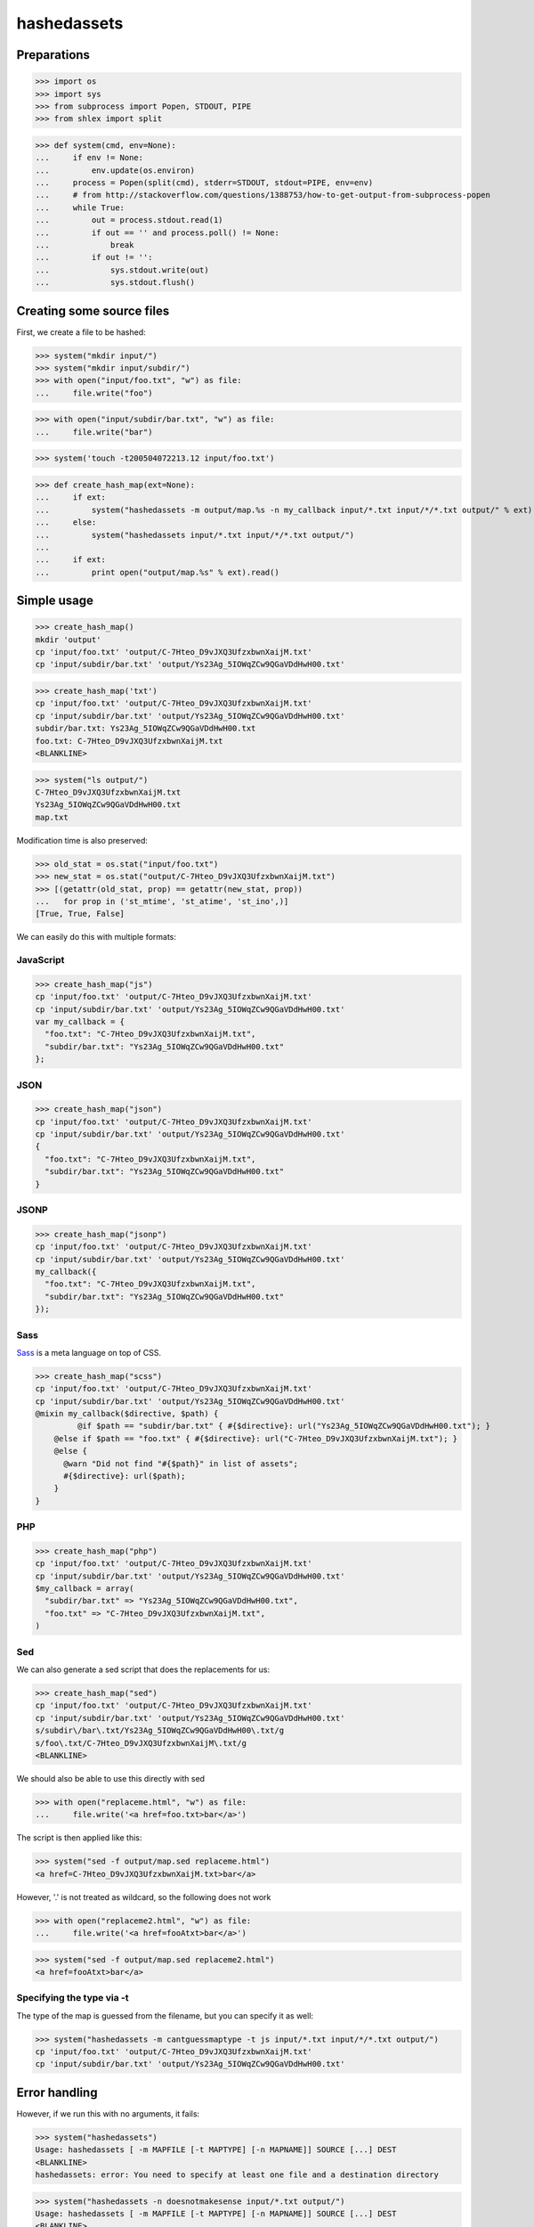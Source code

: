 hashedassets
============

Preparations
------------

>>> import os
>>> import sys
>>> from subprocess import Popen, STDOUT, PIPE
>>> from shlex import split

>>> def system(cmd, env=None):
...     if env != None:
...         env.update(os.environ)
...     process = Popen(split(cmd), stderr=STDOUT, stdout=PIPE, env=env)
...     # from http://stackoverflow.com/questions/1388753/how-to-get-output-from-subprocess-popen
...     while True:
...         out = process.stdout.read(1)
...         if out == '' and process.poll() != None:
...             break
...         if out != '':
...             sys.stdout.write(out)
...             sys.stdout.flush()

Creating some source files
--------------------------

First, we create a file to be hashed:

>>> system("mkdir input/")
>>> system("mkdir input/subdir/")
>>> with open("input/foo.txt", "w") as file:
...     file.write("foo")

>>> with open("input/subdir/bar.txt", "w") as file:
...     file.write("bar")

>>> system('touch -t200504072213.12 input/foo.txt')

>>> def create_hash_map(ext=None):
...     if ext:
...         system("hashedassets -m output/map.%s -n my_callback input/*.txt input/*/*.txt output/" % ext)
...     else:
...         system("hashedassets input/*.txt input/*/*.txt output/")
...
...     if ext:
...         print open("output/map.%s" % ext).read()

Simple usage
------------

>>> create_hash_map()
mkdir 'output'
cp 'input/foo.txt' 'output/C-7Hteo_D9vJXQ3UfzxbwnXaijM.txt'
cp 'input/subdir/bar.txt' 'output/Ys23Ag_5IOWqZCw9QGaVDdHwH00.txt'

>>> create_hash_map('txt')
cp 'input/foo.txt' 'output/C-7Hteo_D9vJXQ3UfzxbwnXaijM.txt'
cp 'input/subdir/bar.txt' 'output/Ys23Ag_5IOWqZCw9QGaVDdHwH00.txt'
subdir/bar.txt: Ys23Ag_5IOWqZCw9QGaVDdHwH00.txt
foo.txt: C-7Hteo_D9vJXQ3UfzxbwnXaijM.txt
<BLANKLINE>

>>> system("ls output/")
C-7Hteo_D9vJXQ3UfzxbwnXaijM.txt
Ys23Ag_5IOWqZCw9QGaVDdHwH00.txt
map.txt

Modification time is also preserved:

>>> old_stat = os.stat("input/foo.txt")
>>> new_stat = os.stat("output/C-7Hteo_D9vJXQ3UfzxbwnXaijM.txt")
>>> [(getattr(old_stat, prop) == getattr(new_stat, prop))
...   for prop in ('st_mtime', 'st_atime', 'st_ino',)]
[True, True, False]

We can easily do this with multiple formats:

JavaScript
++++++++++

>>> create_hash_map("js")
cp 'input/foo.txt' 'output/C-7Hteo_D9vJXQ3UfzxbwnXaijM.txt'
cp 'input/subdir/bar.txt' 'output/Ys23Ag_5IOWqZCw9QGaVDdHwH00.txt'
var my_callback = {
  "foo.txt": "C-7Hteo_D9vJXQ3UfzxbwnXaijM.txt",
  "subdir/bar.txt": "Ys23Ag_5IOWqZCw9QGaVDdHwH00.txt"
};

JSON
++++

>>> create_hash_map("json")
cp 'input/foo.txt' 'output/C-7Hteo_D9vJXQ3UfzxbwnXaijM.txt'
cp 'input/subdir/bar.txt' 'output/Ys23Ag_5IOWqZCw9QGaVDdHwH00.txt'
{
  "foo.txt": "C-7Hteo_D9vJXQ3UfzxbwnXaijM.txt",
  "subdir/bar.txt": "Ys23Ag_5IOWqZCw9QGaVDdHwH00.txt"
}

JSONP
+++++

>>> create_hash_map("jsonp")
cp 'input/foo.txt' 'output/C-7Hteo_D9vJXQ3UfzxbwnXaijM.txt'
cp 'input/subdir/bar.txt' 'output/Ys23Ag_5IOWqZCw9QGaVDdHwH00.txt'
my_callback({
  "foo.txt": "C-7Hteo_D9vJXQ3UfzxbwnXaijM.txt",
  "subdir/bar.txt": "Ys23Ag_5IOWqZCw9QGaVDdHwH00.txt"
});

Sass
++++

`Sass <http://sass-lang.com/>`_  is a meta language on top of CSS.

>>> create_hash_map("scss")
cp 'input/foo.txt' 'output/C-7Hteo_D9vJXQ3UfzxbwnXaijM.txt'
cp 'input/subdir/bar.txt' 'output/Ys23Ag_5IOWqZCw9QGaVDdHwH00.txt'
@mixin my_callback($directive, $path) {
         @if $path == "subdir/bar.txt" { #{$directive}: url("Ys23Ag_5IOWqZCw9QGaVDdHwH00.txt"); }
    @else if $path == "foo.txt" { #{$directive}: url("C-7Hteo_D9vJXQ3UfzxbwnXaijM.txt"); }
    @else {
      @warn "Did not find "#{$path}" in list of assets";
      #{$directive}: url($path);
    }
}

PHP
+++

>>> create_hash_map("php")
cp 'input/foo.txt' 'output/C-7Hteo_D9vJXQ3UfzxbwnXaijM.txt'
cp 'input/subdir/bar.txt' 'output/Ys23Ag_5IOWqZCw9QGaVDdHwH00.txt'
$my_callback = array(
  "subdir/bar.txt" => "Ys23Ag_5IOWqZCw9QGaVDdHwH00.txt",
  "foo.txt" => "C-7Hteo_D9vJXQ3UfzxbwnXaijM.txt",
)

Sed
+++

We can also generate a sed script that does the replacements for us:

>>> create_hash_map("sed")
cp 'input/foo.txt' 'output/C-7Hteo_D9vJXQ3UfzxbwnXaijM.txt'
cp 'input/subdir/bar.txt' 'output/Ys23Ag_5IOWqZCw9QGaVDdHwH00.txt'
s/subdir\/bar\.txt/Ys23Ag_5IOWqZCw9QGaVDdHwH00\.txt/g
s/foo\.txt/C-7Hteo_D9vJXQ3UfzxbwnXaijM\.txt/g
<BLANKLINE>

We should also be able to use this directly with sed

>>> with open("replaceme.html", "w") as file:
...     file.write('<a href=foo.txt>bar</a>')

The script is then applied like this:

>>> system("sed -f output/map.sed replaceme.html")
<a href=C-7Hteo_D9vJXQ3UfzxbwnXaijM.txt>bar</a>

However, '.' is not treated as wildcard, so the following does not work

>>> with open("replaceme2.html", "w") as file:
...     file.write('<a href=fooAtxt>bar</a>')

>>> system("sed -f output/map.sed replaceme2.html")
<a href=fooAtxt>bar</a>

Specifying the type via -t
++++++++++++++++++++++++++

The type of the map is guessed from the filename, but you can specify it as well:

>>> system("hashedassets -m cantguessmaptype -t js input/*.txt input/*/*.txt output/")
cp 'input/foo.txt' 'output/C-7Hteo_D9vJXQ3UfzxbwnXaijM.txt'
cp 'input/subdir/bar.txt' 'output/Ys23Ag_5IOWqZCw9QGaVDdHwH00.txt'

Error handling
--------------

However, if we run this with no arguments, it fails:

>>> system("hashedassets")
Usage: hashedassets [ -m MAPFILE [-t MAPTYPE] [-n MAPNAME]] SOURCE [...] DEST
<BLANKLINE>
hashedassets: error: You need to specify at least one file and a destination directory

>>> system("hashedassets -n doesnotmakesense input/*.txt output/")
Usage: hashedassets [ -m MAPFILE [-t MAPTYPE] [-n MAPNAME]] SOURCE [...] DEST
<BLANKLINE>
hashedassets: error: -n without -m does not make sense. Use -m to specify a map filename

